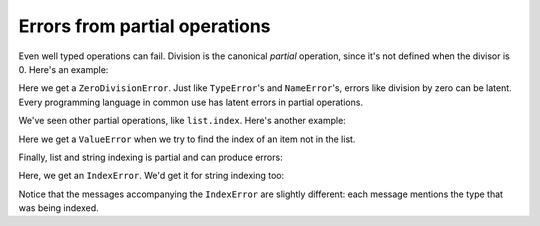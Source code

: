 Errors from partial operations
==============================

Even well typed operations can fail. Division is the canonical *partial* operation, since it's not defined when the divisor is 0. Here's an example:

.. runner:: 

    print('hello')

    def two_divided_by(n):
        return 2.0 / n

    print('the result is', two_divided_by(5))
    print('the result is', two_divided_by(0))

    print('goodbye')

Here we get a ``ZeroDivisionError``. Just like ``TypeError``'s and ``NameError``'s, errors like division by zero can be latent. Every programming language in common use has latent errors in partial operations.

We've seen other partial operations, like ``list.index``. Here's another example:

.. runner:: 

    l = "twas brillig and the slithy toves did gyre and gimble in the wabe".split(' ')

    print('brillig is at index', l.index('brillig'))
    print('jabberwocky', l.index('jabberwocky'))

Here we get a ``ValueError`` when we try to find the index of an item not in the list.

Finally, list and string indexing is partial and can produce errors:

.. runner:: 

    l = "all mimsy were the borogroves and the mome raths outgrabe".split(' ')

    print('index 4 is', l[4])
    print('index 10 is', l[10])

Here, we get an ``IndexError``. We'd get it for string indexing too:

.. runner:: 

    s = "beware the jabberwock, my son; the jaws that bite, the claws that catch"

    print('index 4 is', s[4])
    print('index 100 is', s[100])

Notice that the messages accompanying the ``IndexError`` are slightly different: each message mentions the type that was being indexed.